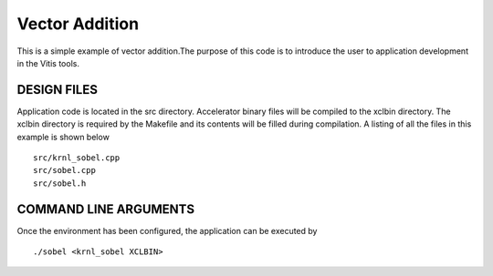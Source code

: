 Vector Addition
===============

This is a simple example of vector addition.The purpose of this code is to introduce the user to application development in the Vitis tools.

DESIGN FILES
------------

Application code is located in the src directory. Accelerator binary files will be compiled to the xclbin directory. The xclbin directory is required by the Makefile and its contents will be filled during compilation. A listing of all the files in this example is shown below

::

   src/krnl_sobel.cpp
   src/sobel.cpp
   src/sobel.h
   
COMMAND LINE ARGUMENTS
----------------------

Once the environment has been configured, the application can be executed by

::

   ./sobel <krnl_sobel XCLBIN>

